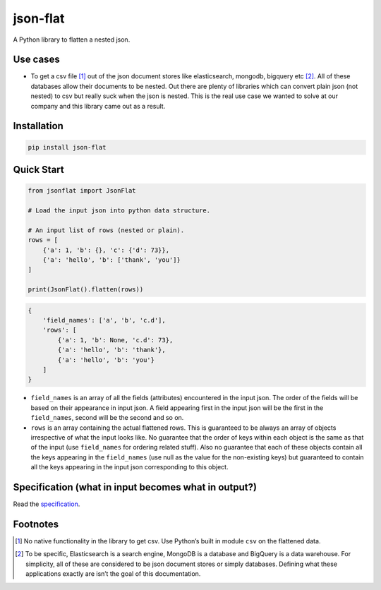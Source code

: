 json-flat
=========
A Python library to flatten a nested json. 

Use cases
---------
* To get a csv file [1]_ out of the json document stores like elasticsearch, mongodb, bigquery etc [2]_. All of these databases allow their documents to be nested. Out there are plenty of libraries which can convert plain json (not nested) to csv but really suck when the json is nested. This is the real use case we wanted to solve at our company and this library came out as a result.

Installation
------------
.. code-block:: Python

    pip install json-flat

Quick Start
-----------
.. code-block:: python

    from jsonflat import JsonFlat
    
    # Load the input json into python data structure.
    
    # An input list of rows (nested or plain).
    rows = [
        {'a': 1, 'b': {}, 'c': {'d': 73}},
        {'a': 'hello', 'b': ['thank', 'you']}
    ]
    
    print(JsonFlat().flatten(rows))
    
.. code-block:: python

    {
        'field_names': ['a', 'b', 'c.d'],
        'rows': [
            {'a': 1, 'b': None, 'c.d': 73},
            {'a': 'hello', 'b': 'thank'},
            {'a': 'hello', 'b': 'you'}
        ]
    }


* ``field_names`` is an array of all the fields (attributes) encountered in the input json. The order of the fields will be based on their appearance in input json. A field appearing first in the input json will be the first in the ``field_names``, second will be the second and so on.
* ``rows`` is an array containing the actual flattened rows. This is guaranteed to be always an array of objects irrespective of what the input looks like. No guarantee that the order of keys within each object is the same as that of the input (use ``field_names`` for ordering related stuff). Also no guarantee that each of these objects contain all the keys appearing in the ``field_names`` (use null as the value for the non-existing keys) but guaranteed to contain all the keys appearing in the input json corresponding to this object.


Specification (what in input becomes what in output?)
-----------------------------------------------------
Read the `specification`_.

.. _SPECIFICATION: https://github.com/VivekShrikhande/json-flat/blob/master/SPECIFICATION.rst

Footnotes
---------
.. [1] No native functionality in the library to get csv. Use Python’s built in module ``csv`` on the flattened data.
.. [2] To be specific, Elasticsearch is a search engine, MongoDB is a database and BigQuery is a data warehouse. For simplicity, all of these are considered to be json document stores or simply databases. Defining what these applications exactly are isn’t the goal of this documentation.
